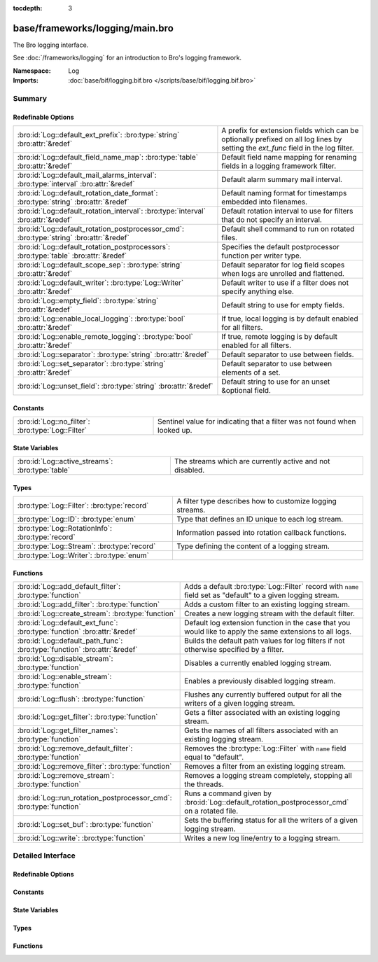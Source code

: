 :tocdepth: 3

base/frameworks/logging/main.bro
================================
.. bro:namespace:: Log

The Bro logging interface.

See :doc:`/frameworks/logging` for an introduction to Bro's
logging framework.

:Namespace: Log
:Imports: :doc:`base/bif/logging.bif.bro </scripts/base/bif/logging.bif.bro>`

Summary
~~~~~~~
Redefinable Options
###################
======================================================================================== =====================================================================
:bro:id:`Log::default_ext_prefix`: :bro:type:`string` :bro:attr:`&redef`                 A prefix for extension fields which can be optionally prefixed
                                                                                         on all log lines by setting the `ext_func` field in the
                                                                                         log filter.
:bro:id:`Log::default_field_name_map`: :bro:type:`table` :bro:attr:`&redef`              Default field name mapping for renaming fields in a logging framework
                                                                                         filter.
:bro:id:`Log::default_mail_alarms_interval`: :bro:type:`interval` :bro:attr:`&redef`     Default alarm summary mail interval.
:bro:id:`Log::default_rotation_date_format`: :bro:type:`string` :bro:attr:`&redef`       Default naming format for timestamps embedded into filenames.
:bro:id:`Log::default_rotation_interval`: :bro:type:`interval` :bro:attr:`&redef`        Default rotation interval to use for filters that do not specify
                                                                                         an interval.
:bro:id:`Log::default_rotation_postprocessor_cmd`: :bro:type:`string` :bro:attr:`&redef` Default shell command to run on rotated files.
:bro:id:`Log::default_rotation_postprocessors`: :bro:type:`table` :bro:attr:`&redef`     Specifies the default postprocessor function per writer type.
:bro:id:`Log::default_scope_sep`: :bro:type:`string` :bro:attr:`&redef`                  Default separator for log field scopes when logs are unrolled and
                                                                                         flattened.
:bro:id:`Log::default_writer`: :bro:type:`Log::Writer` :bro:attr:`&redef`                Default writer to use if a filter does not specify anything else.
:bro:id:`Log::empty_field`: :bro:type:`string` :bro:attr:`&redef`                        Default string to use for empty fields.
:bro:id:`Log::enable_local_logging`: :bro:type:`bool` :bro:attr:`&redef`                 If true, local logging is by default enabled for all filters.
:bro:id:`Log::enable_remote_logging`: :bro:type:`bool` :bro:attr:`&redef`                If true, remote logging is by default enabled for all filters.
:bro:id:`Log::separator`: :bro:type:`string` :bro:attr:`&redef`                          Default separator to use between fields.
:bro:id:`Log::set_separator`: :bro:type:`string` :bro:attr:`&redef`                      Default separator to use between elements of a set.
:bro:id:`Log::unset_field`: :bro:type:`string` :bro:attr:`&redef`                        Default string to use for an unset &optional field.
======================================================================================== =====================================================================

Constants
#########
================================================= =========================================================================
:bro:id:`Log::no_filter`: :bro:type:`Log::Filter` Sentinel value for indicating that a filter was not found when looked up.
================================================= =========================================================================

State Variables
###############
================================================ ========================================================
:bro:id:`Log::active_streams`: :bro:type:`table` The streams which are currently active and not disabled.
================================================ ========================================================

Types
#####
================================================= =========================================================
:bro:type:`Log::Filter`: :bro:type:`record`       A filter type describes how to customize logging streams.
:bro:type:`Log::ID`: :bro:type:`enum`             Type that defines an ID unique to each log stream.
:bro:type:`Log::RotationInfo`: :bro:type:`record` Information passed into rotation callback functions.
:bro:type:`Log::Stream`: :bro:type:`record`       Type defining the content of a logging stream.
:bro:type:`Log::Writer`: :bro:type:`enum`         
================================================= =========================================================

Functions
#########
========================================================================= =========================================================================
:bro:id:`Log::add_default_filter`: :bro:type:`function`                   Adds a default :bro:type:`Log::Filter` record with ``name`` field
                                                                          set as "default" to a given logging stream.
:bro:id:`Log::add_filter`: :bro:type:`function`                           Adds a custom filter to an existing logging stream.
:bro:id:`Log::create_stream`: :bro:type:`function`                        Creates a new logging stream with the default filter.
:bro:id:`Log::default_ext_func`: :bro:type:`function` :bro:attr:`&redef`  Default log extension function in the case that you would like to
                                                                          apply the same extensions to all logs.
:bro:id:`Log::default_path_func`: :bro:type:`function` :bro:attr:`&redef` Builds the default path values for log filters if not otherwise
                                                                          specified by a filter.
:bro:id:`Log::disable_stream`: :bro:type:`function`                       Disables a currently enabled logging stream.
:bro:id:`Log::enable_stream`: :bro:type:`function`                        Enables a previously disabled logging stream.
:bro:id:`Log::flush`: :bro:type:`function`                                Flushes any currently buffered output for all the writers of a given
                                                                          logging stream.
:bro:id:`Log::get_filter`: :bro:type:`function`                           Gets a filter associated with an existing logging stream.
:bro:id:`Log::get_filter_names`: :bro:type:`function`                     Gets the names of all filters associated with an existing
                                                                          logging stream.
:bro:id:`Log::remove_default_filter`: :bro:type:`function`                Removes the :bro:type:`Log::Filter` with ``name`` field equal to
                                                                          "default".
:bro:id:`Log::remove_filter`: :bro:type:`function`                        Removes a filter from an existing logging stream.
:bro:id:`Log::remove_stream`: :bro:type:`function`                        Removes a logging stream completely, stopping all the threads.
:bro:id:`Log::run_rotation_postprocessor_cmd`: :bro:type:`function`       Runs a command given by :bro:id:`Log::default_rotation_postprocessor_cmd`
                                                                          on a rotated file.
:bro:id:`Log::set_buf`: :bro:type:`function`                              Sets the buffering status for all the writers of a given logging stream.
:bro:id:`Log::write`: :bro:type:`function`                                Writes a new log line/entry to a logging stream.
========================================================================= =========================================================================


Detailed Interface
~~~~~~~~~~~~~~~~~~
Redefinable Options
###################
.. bro:id:: Log::default_ext_prefix

   :Type: :bro:type:`string`
   :Attributes: :bro:attr:`&redef`
   :Default: ``"_"``

   A prefix for extension fields which can be optionally prefixed
   on all log lines by setting the `ext_func` field in the
   log filter.

.. bro:id:: Log::default_field_name_map

   :Type: :bro:type:`table` [:bro:type:`string`] of :bro:type:`string`
   :Attributes: :bro:attr:`&redef`
   :Default: ``{}``

   Default field name mapping for renaming fields in a logging framework
   filter.  This is typically used to ease integration with external
   data storage and analysis systems.

.. bro:id:: Log::default_mail_alarms_interval

   :Type: :bro:type:`interval`
   :Attributes: :bro:attr:`&redef`
   :Default: ``0 secs``

   Default alarm summary mail interval. Zero disables alarm summary
   mails.
   
   Note that this is overridden by the BroControl MailAlarmsInterval
   option.

.. bro:id:: Log::default_rotation_date_format

   :Type: :bro:type:`string`
   :Attributes: :bro:attr:`&redef`
   :Default: ``"%Y-%m-%d-%H-%M-%S"``

   Default naming format for timestamps embedded into filenames.
   Uses a ``strftime()`` style.

.. bro:id:: Log::default_rotation_interval

   :Type: :bro:type:`interval`
   :Attributes: :bro:attr:`&redef`
   :Default: ``0 secs``

   Default rotation interval to use for filters that do not specify
   an interval. Zero disables rotation.
   
   Note that this is overridden by the BroControl LogRotationInterval
   option.

.. bro:id:: Log::default_rotation_postprocessor_cmd

   :Type: :bro:type:`string`
   :Attributes: :bro:attr:`&redef`
   :Default: ``""``

   Default shell command to run on rotated files. Empty for none.

.. bro:id:: Log::default_rotation_postprocessors

   :Type: :bro:type:`table` [:bro:type:`Log::Writer`] of :bro:type:`function` (info: :bro:type:`Log::RotationInfo`) : :bro:type:`bool`
   :Attributes: :bro:attr:`&redef`
   :Default:

   ::

      {
         [Log::WRITER_NONE] = LogNone::default_rotation_postprocessor_func
         { 
         return (T);
         },
         [Log::WRITER_ASCII] = LogAscii::default_rotation_postprocessor_func
         { 
         LogAscii::gz = LogAscii::info$fname[-3, (coerce flattenLogAscii::info$fname to int)] == ".gz" ? ".gz" : "";
         LogAscii::bls = getenv("BRO_LOG_SUFFIX");
         if ("" == LogAscii::bls) 
            LogAscii::bls = "log";

         LogAscii::dst = fmt("%s.%s.%s%s", LogAscii::info$path, strftime(Log::default_rotation_date_format, LogAscii::info$open), LogAscii::bls, LogAscii::gz);
         system(fmt("/bin/mv %s %s", LogAscii::info$fname, LogAscii::dst));
         return (Log::run_rotation_postprocessor_cmd(LogAscii::info, LogAscii::dst));
         }
      }

   Specifies the default postprocessor function per writer type.
   Entries in this table are initialized by each writer type.

.. bro:id:: Log::default_scope_sep

   :Type: :bro:type:`string`
   :Attributes: :bro:attr:`&redef`
   :Default: ``"."``

   Default separator for log field scopes when logs are unrolled and
   flattened.  This will be the string between field name components.
   For example, setting this to "_" will cause the typical field
   "id.orig_h" to turn into "id_orig_h".

.. bro:id:: Log::default_writer

   :Type: :bro:type:`Log::Writer`
   :Attributes: :bro:attr:`&redef`
   :Default: ``Log::WRITER_ASCII``

   Default writer to use if a filter does not specify anything else.

.. bro:id:: Log::empty_field

   :Type: :bro:type:`string`
   :Attributes: :bro:attr:`&redef`
   :Default: ``"(empty)"``

   Default string to use for empty fields. This should be different
   from *unset_field* to make the output unambiguous.
   Individual writers can use a different value.

.. bro:id:: Log::enable_local_logging

   :Type: :bro:type:`bool`
   :Attributes: :bro:attr:`&redef`
   :Default: ``T``

   If true, local logging is by default enabled for all filters.

.. bro:id:: Log::enable_remote_logging

   :Type: :bro:type:`bool`
   :Attributes: :bro:attr:`&redef`
   :Default: ``T``

   If true, remote logging is by default enabled for all filters.

.. bro:id:: Log::separator

   :Type: :bro:type:`string`
   :Attributes: :bro:attr:`&redef`
   :Default: ``"\x09"``

   Default separator to use between fields.
   Individual writers can use a different value.

.. bro:id:: Log::set_separator

   :Type: :bro:type:`string`
   :Attributes: :bro:attr:`&redef`
   :Default: ``","``

   Default separator to use between elements of a set.
   Individual writers can use a different value.

.. bro:id:: Log::unset_field

   :Type: :bro:type:`string`
   :Attributes: :bro:attr:`&redef`
   :Default: ``"-"``

   Default string to use for an unset &optional field.
   Individual writers can use a different value.

Constants
#########
.. bro:id:: Log::no_filter

   :Type: :bro:type:`Log::Filter`
   :Default:

   ::

      {
         name="<not found>"
         writer=Log::WRITER_ASCII
         pred=<uninitialized>
         path=<uninitialized>
         path_func=<uninitialized>
         include=<uninitialized>
         exclude=<uninitialized>
         log_local=T
         log_remote=T
         field_name_map={

         }
         scope_sep="."
         ext_prefix="_"
         ext_func=anonymous-function
         ;
         interv=0 secs
         postprocessor=<uninitialized>
         config={

         }
      }

   Sentinel value for indicating that a filter was not found when looked up.

State Variables
###############
.. bro:id:: Log::active_streams

   :Type: :bro:type:`table` [:bro:type:`Log::ID`] of :bro:type:`Log::Stream`
   :Default: ``{}``

   The streams which are currently active and not disabled.
   This table is not meant to be modified by users!  Only use it for
   examining which streams are active.

Types
#####
.. bro:type:: Log::Filter

   :Type: :bro:type:`record`

      name: :bro:type:`string`
         Descriptive name to reference this filter.

      writer: :bro:type:`Log::Writer` :bro:attr:`&default` = :bro:see:`Log::default_writer` :bro:attr:`&optional`
         The logging writer implementation to use.

      pred: :bro:type:`function` (rec: :bro:type:`any`) : :bro:type:`bool` :bro:attr:`&optional`
         Indicates whether a log entry should be recorded.
         If not given, all entries are recorded.
         

         :rec: An instance of the stream's ``columns`` type with its
              fields set to the values to be logged.
         

         :returns: True if the entry is to be recorded.

      path: :bro:type:`string` :bro:attr:`&optional`
         Output path for recording entries matching this
         filter.
         
         The specific interpretation of the string is up to the
         logging writer, and may for example be the destination
         file name. Generally, filenames are expected to be given
         without any extensions; writers will add appropriate
         extensions automatically.
         
         If this path is found to conflict with another filter's
         for the same writer type, it is automatically corrected
         by appending "-N", where N is the smallest integer greater
         or equal to 2 that allows the corrected path name to not
         conflict with another filter's.

      path_func: :bro:type:`function` (id: :bro:type:`Log::ID`, path: :bro:type:`string`, rec: :bro:type:`any`) : :bro:type:`string` :bro:attr:`&optional`
         A function returning the output path for recording entries
         matching this filter. This is similar to *path* yet allows
         to compute the string dynamically. It is ok to return
         different strings for separate calls, but be careful: it's
         easy to flood the disk by returning a new string for each
         connection.  Upon adding a filter to a stream, if neither
         ``path`` nor ``path_func`` is explicitly set by them, then
         :bro:see:`Log::default_path_func` is used.
         

         :id: The ID associated with the log stream.
         

         :path: A suggested path value, which may be either the filter's
               ``path`` if defined, else a previous result from the
               function.  If no ``path`` is defined for the filter,
               then the first call to the function will contain an
               empty string.
         

         :rec: An instance of the stream's ``columns`` type with its
              fields set to the values to be logged.
         

         :returns: The path to be used for the filter, which will be
                  subject to the same automatic correction rules as
                  the *path* field of :bro:type:`Log::Filter` in the
                  case of conflicts with other filters trying to use
                  the same writer/path pair.

      include: :bro:type:`set` [:bro:type:`string`] :bro:attr:`&optional`
         Subset of column names to record. If not given, all
         columns are recorded.

      exclude: :bro:type:`set` [:bro:type:`string`] :bro:attr:`&optional`
         Subset of column names to exclude from recording. If not
         given, all columns are recorded.

      log_local: :bro:type:`bool` :bro:attr:`&default` = :bro:see:`Log::enable_local_logging` :bro:attr:`&optional`
         If true, entries are recorded locally.

      log_remote: :bro:type:`bool` :bro:attr:`&default` = :bro:see:`Log::enable_remote_logging` :bro:attr:`&optional`
         If true, entries are passed on to remote peers.

      field_name_map: :bro:type:`table` [:bro:type:`string`] of :bro:type:`string` :bro:attr:`&default` = :bro:see:`Log::default_field_name_map` :bro:attr:`&optional`
         Field name map to rename fields before the fields are written
         to the output.

      scope_sep: :bro:type:`string` :bro:attr:`&default` = :bro:see:`Log::default_scope_sep` :bro:attr:`&optional`
         A string that is used for unrolling and flattening field names
         for nested record types.

      ext_prefix: :bro:type:`string` :bro:attr:`&default` = :bro:see:`Log::default_ext_prefix` :bro:attr:`&optional`
         Default prefix for all extension fields. It's typically
         prudent to set this to something that Bro's logging
         framework can't normally write out in a field name.

      ext_func: :bro:type:`function` (path: :bro:type:`string`) : :bro:type:`any` :bro:attr:`&default` = :bro:see:`Log::default_ext_func` :bro:attr:`&optional`
         Function to collect a log extension value.  If not specified,
         no log extension will be provided for the log.
         The return value from the function *must* be a record.

      interv: :bro:type:`interval` :bro:attr:`&default` = :bro:see:`Log::default_rotation_interval` :bro:attr:`&optional`
         Rotation interval. Zero disables rotation.

      postprocessor: :bro:type:`function` (info: :bro:type:`Log::RotationInfo`) : :bro:type:`bool` :bro:attr:`&optional`
         Callback function to trigger for rotated files. If not set, the
         default comes out of :bro:id:`Log::default_rotation_postprocessors`.

      config: :bro:type:`table` [:bro:type:`string`] of :bro:type:`string` :bro:attr:`&default` = ``{  }`` :bro:attr:`&optional`
         A key/value table that will be passed on to the writer.
         Interpretation of the values is left to the writer, but
         usually they will be used for configuration purposes.

   A filter type describes how to customize logging streams.

.. bro:type:: Log::ID

   :Type: :bro:type:`enum`

      .. bro:enum:: Log::UNKNOWN Log::ID

         Dummy place-holder.

      .. bro:enum:: Broker::LOG Log::ID

         (present if :doc:`/scripts/base/frameworks/broker/log.bro` is loaded)


      .. bro:enum:: Files::LOG Log::ID

         (present if :doc:`/scripts/base/frameworks/files/main.bro` is loaded)


         Logging stream for file analysis.

      .. bro:enum:: Reporter::LOG Log::ID

         (present if :doc:`/scripts/base/frameworks/reporter/main.bro` is loaded)


      .. bro:enum:: Cluster::LOG Log::ID

         (present if :doc:`/scripts/base/frameworks/cluster/main.bro` is loaded)


      .. bro:enum:: Notice::LOG Log::ID

         (present if :doc:`/scripts/base/frameworks/notice/main.bro` is loaded)


         This is the primary logging stream for notices.

      .. bro:enum:: Notice::ALARM_LOG Log::ID

         (present if :doc:`/scripts/base/frameworks/notice/main.bro` is loaded)


         This is the alarm stream.

      .. bro:enum:: Weird::LOG Log::ID

         (present if :doc:`/scripts/base/frameworks/notice/weird.bro` is loaded)


      .. bro:enum:: NetControl::LOG Log::ID

         (present if :doc:`/scripts/base/frameworks/netcontrol/main.bro` is loaded)


      .. bro:enum:: OpenFlow::LOG Log::ID

         (present if :doc:`/scripts/base/frameworks/openflow/plugins/log.bro` is loaded)


      .. bro:enum:: NetControl::DROP Log::ID

         (present if :doc:`/scripts/base/frameworks/netcontrol/types.bro` is loaded)


         Stop forwarding all packets matching the entity.
         
         No additional arguments.

      .. bro:enum:: NetControl::SHUNT Log::ID

         (present if :doc:`/scripts/base/frameworks/netcontrol/shunt.bro` is loaded)


      .. bro:enum:: NetControl::CATCH_RELEASE Log::ID

         (present if :doc:`/scripts/base/frameworks/netcontrol/catch-and-release.bro` is loaded)


      .. bro:enum:: DPD::LOG Log::ID

         (present if :doc:`/scripts/base/frameworks/dpd/main.bro` is loaded)


      .. bro:enum:: Signatures::LOG Log::ID

         (present if :doc:`/scripts/base/frameworks/signatures/main.bro` is loaded)


      .. bro:enum:: PacketFilter::LOG Log::ID

         (present if :doc:`/scripts/base/frameworks/packet-filter/main.bro` is loaded)


      .. bro:enum:: Software::LOG Log::ID

         (present if :doc:`/scripts/base/frameworks/software/main.bro` is loaded)


      .. bro:enum:: Intel::LOG Log::ID

         (present if :doc:`/scripts/base/frameworks/intel/main.bro` is loaded)


      .. bro:enum:: Config::LOG Log::ID

         (present if :doc:`/scripts/base/frameworks/config/main.bro` is loaded)


      .. bro:enum:: Tunnel::LOG Log::ID

         (present if :doc:`/scripts/base/frameworks/tunnels/main.bro` is loaded)


      .. bro:enum:: Conn::LOG Log::ID

         (present if :doc:`/scripts/base/protocols/conn/main.bro` is loaded)


      .. bro:enum:: DCE_RPC::LOG Log::ID

         (present if :doc:`/scripts/base/protocols/dce-rpc/main.bro` is loaded)


      .. bro:enum:: DHCP::LOG Log::ID

         (present if :doc:`/scripts/base/protocols/dhcp/main.bro` is loaded)


      .. bro:enum:: DNP3::LOG Log::ID

         (present if :doc:`/scripts/base/protocols/dnp3/main.bro` is loaded)


      .. bro:enum:: DNS::LOG Log::ID

         (present if :doc:`/scripts/base/protocols/dns/main.bro` is loaded)


      .. bro:enum:: FTP::LOG Log::ID

         (present if :doc:`/scripts/base/protocols/ftp/main.bro` is loaded)


      .. bro:enum:: SSL::LOG Log::ID

         (present if :doc:`/scripts/base/protocols/ssl/main.bro` is loaded)


      .. bro:enum:: X509::LOG Log::ID

         (present if :doc:`/scripts/base/files/x509/main.bro` is loaded)


      .. bro:enum:: HTTP::LOG Log::ID

         (present if :doc:`/scripts/base/protocols/http/main.bro` is loaded)


      .. bro:enum:: IRC::LOG Log::ID

         (present if :doc:`/scripts/base/protocols/irc/main.bro` is loaded)


      .. bro:enum:: KRB::LOG Log::ID

         (present if :doc:`/scripts/base/protocols/krb/main.bro` is loaded)


      .. bro:enum:: Modbus::LOG Log::ID

         (present if :doc:`/scripts/base/protocols/modbus/main.bro` is loaded)


      .. bro:enum:: mysql::LOG Log::ID

         (present if :doc:`/scripts/base/protocols/mysql/main.bro` is loaded)


      .. bro:enum:: NTLM::LOG Log::ID

         (present if :doc:`/scripts/base/protocols/ntlm/main.bro` is loaded)


      .. bro:enum:: RADIUS::LOG Log::ID

         (present if :doc:`/scripts/base/protocols/radius/main.bro` is loaded)


      .. bro:enum:: RDP::LOG Log::ID

         (present if :doc:`/scripts/base/protocols/rdp/main.bro` is loaded)


      .. bro:enum:: RFB::LOG Log::ID

         (present if :doc:`/scripts/base/protocols/rfb/main.bro` is loaded)


      .. bro:enum:: SIP::LOG Log::ID

         (present if :doc:`/scripts/base/protocols/sip/main.bro` is loaded)


      .. bro:enum:: SNMP::LOG Log::ID

         (present if :doc:`/scripts/base/protocols/snmp/main.bro` is loaded)


      .. bro:enum:: SMB::AUTH_LOG Log::ID

         (present if :doc:`/scripts/base/protocols/smb/main.bro` is loaded)


      .. bro:enum:: SMB::MAPPING_LOG Log::ID

         (present if :doc:`/scripts/base/protocols/smb/main.bro` is loaded)


      .. bro:enum:: SMB::FILES_LOG Log::ID

         (present if :doc:`/scripts/base/protocols/smb/main.bro` is loaded)


      .. bro:enum:: SMTP::LOG Log::ID

         (present if :doc:`/scripts/base/protocols/smtp/main.bro` is loaded)


      .. bro:enum:: SOCKS::LOG Log::ID

         (present if :doc:`/scripts/base/protocols/socks/main.bro` is loaded)


      .. bro:enum:: SSH::LOG Log::ID

         (present if :doc:`/scripts/base/protocols/ssh/main.bro` is loaded)


      .. bro:enum:: Syslog::LOG Log::ID

         (present if :doc:`/scripts/base/protocols/syslog/main.bro` is loaded)


      .. bro:enum:: PE::LOG Log::ID

         (present if :doc:`/scripts/base/files/pe/main.bro` is loaded)


      .. bro:enum:: Unified2::LOG Log::ID

         (present if :doc:`/scripts/base/files/unified2/main.bro` is loaded)


      .. bro:enum:: OCSP::LOG Log::ID

         (present if :doc:`/scripts/policy/files/x509/log-ocsp.bro` is loaded)


      .. bro:enum:: Barnyard2::LOG Log::ID

         (present if :doc:`/scripts/policy/integration/barnyard2/main.bro` is loaded)


      .. bro:enum:: CaptureLoss::LOG Log::ID

         (present if :doc:`/scripts/policy/misc/capture-loss.bro` is loaded)


      .. bro:enum:: Traceroute::LOG Log::ID

         (present if :doc:`/scripts/policy/misc/detect-traceroute/main.bro` is loaded)


      .. bro:enum:: LoadedScripts::LOG Log::ID

         (present if :doc:`/scripts/policy/misc/loaded-scripts.bro` is loaded)


      .. bro:enum:: Stats::LOG Log::ID

         (present if :doc:`/scripts/policy/misc/stats.bro` is loaded)


      .. bro:enum:: WeirdStats::LOG Log::ID

         (present if :doc:`/scripts/policy/misc/weird-stats.bro` is loaded)


      .. bro:enum:: Known::HOSTS_LOG Log::ID

         (present if :doc:`/scripts/policy/protocols/conn/known-hosts.bro` is loaded)


      .. bro:enum:: Known::SERVICES_LOG Log::ID

         (present if :doc:`/scripts/policy/protocols/conn/known-services.bro` is loaded)


      .. bro:enum:: Known::MODBUS_LOG Log::ID

         (present if :doc:`/scripts/policy/protocols/modbus/known-masters-slaves.bro` is loaded)


      .. bro:enum:: Modbus::REGISTER_CHANGE_LOG Log::ID

         (present if :doc:`/scripts/policy/protocols/modbus/track-memmap.bro` is loaded)


      .. bro:enum:: SMB::CMD_LOG Log::ID

         (present if :doc:`/scripts/policy/protocols/smb/log-cmds.bro` is loaded)


      .. bro:enum:: Known::CERTS_LOG Log::ID

         (present if :doc:`/scripts/policy/protocols/ssl/known-certs.bro` is loaded)


      .. bro:enum:: BroxygenExample::LOG Log::ID

         (present if :doc:`/scripts/broxygen/example.bro` is loaded)


   Type that defines an ID unique to each log stream. Scripts creating new
   log streams need to redef this enum to add their own specific log ID.
   The log ID implicitly determines the default name of the generated log
   file.

.. bro:type:: Log::RotationInfo

   :Type: :bro:type:`record`

      writer: :bro:type:`Log::Writer`
         The log writer being used.

      fname: :bro:type:`string`
         Full name of the rotated file.

      path: :bro:type:`string`
         Original path value.

      open: :bro:type:`time`
         Time when opened.

      close: :bro:type:`time`
         Time when closed.

      terminating: :bro:type:`bool`
         True if rotation occured due to Bro shutting down.

   Information passed into rotation callback functions.

.. bro:type:: Log::Stream

   :Type: :bro:type:`record`

      columns: :bro:type:`any`
         A record type defining the log's columns.

      ev: :bro:type:`any` :bro:attr:`&optional`
         Event that will be raised once for each log entry.
         The event receives a single same parameter, an instance of
         type ``columns``.

      path: :bro:type:`string` :bro:attr:`&optional`
         A path that will be inherited by any filters added to the
         stream which do not already specify their own path.

   Type defining the content of a logging stream.

.. bro:type:: Log::Writer

   :Type: :bro:type:`enum`

      .. bro:enum:: Log::WRITER_ASCII Log::Writer

      .. bro:enum:: Log::WRITER_NONE Log::Writer

      .. bro:enum:: Log::WRITER_SQLITE Log::Writer


Functions
#########
.. bro:id:: Log::add_default_filter

   :Type: :bro:type:`function` (id: :bro:type:`Log::ID`) : :bro:type:`bool`

   Adds a default :bro:type:`Log::Filter` record with ``name`` field
   set as "default" to a given logging stream.
   

   :id: The ID associated with a logging stream for which to add a default
       filter.
   

   :returns: The status of a call to :bro:id:`Log::add_filter` using a
            default :bro:type:`Log::Filter` argument with ``name`` field
            set to "default".
   
   .. bro:see:: Log::add_filter Log::remove_filter
      Log::remove_default_filter

.. bro:id:: Log::add_filter

   :Type: :bro:type:`function` (id: :bro:type:`Log::ID`, filter: :bro:type:`Log::Filter`) : :bro:type:`bool`

   Adds a custom filter to an existing logging stream.  If a filter
   with a matching ``name`` field already exists for the stream, it
   is removed when the new filter is successfully added.
   

   :id: The ID associated with the logging stream to filter.
   

   :filter: A record describing the desired logging parameters.
   

   :returns: True if the filter was successfully added, false if
            the filter was not added or the *filter* argument was not
            the correct type.
   
   .. bro:see:: Log::remove_filter Log::add_default_filter
      Log::remove_default_filter Log::get_filter Log::get_filter_names

.. bro:id:: Log::create_stream

   :Type: :bro:type:`function` (id: :bro:type:`Log::ID`, stream: :bro:type:`Log::Stream`) : :bro:type:`bool`

   Creates a new logging stream with the default filter.
   

   :id: The ID enum to be associated with the new logging stream.
   

   :stream: A record defining the content that the new stream will log.
   

   :returns: True if a new logging stream was successfully created and
            a default filter added to it.
   
   .. bro:see:: Log::add_default_filter Log::remove_default_filter

.. bro:id:: Log::default_ext_func

   :Type: :bro:type:`function` (path: :bro:type:`string`) : :bro:type:`any`
   :Attributes: :bro:attr:`&redef`

   Default log extension function in the case that you would like to
   apply the same extensions to all logs.  The function *must* return
   a record with all of the fields to be included in the log. The
   default function included here does not return a value, which indicates
   that no extensions are added.

.. bro:id:: Log::default_path_func

   :Type: :bro:type:`function` (id: :bro:type:`Log::ID`, path: :bro:type:`string`, rec: :bro:type:`any`) : :bro:type:`string`
   :Attributes: :bro:attr:`&redef`

   Builds the default path values for log filters if not otherwise
   specified by a filter. The default implementation uses *id*
   to derive a name.  Upon adding a filter to a stream, if neither
   ``path`` nor ``path_func`` is explicitly set by them, then
   this function is used as the ``path_func``.
   

   :id: The ID associated with the log stream.
   

   :path: A suggested path value, which may be either the filter's
         ``path`` if defined, else a previous result from the function.
         If no ``path`` is defined for the filter, then the first call
         to the function will contain an empty string.
   

   :rec: An instance of the stream's ``columns`` type with its
        fields set to the values to be logged.
   

   :returns: The path to be used for the filter.

.. bro:id:: Log::disable_stream

   :Type: :bro:type:`function` (id: :bro:type:`Log::ID`) : :bro:type:`bool`

   Disables a currently enabled logging stream.  Disabled streams
   will not be written to until they are enabled again.  New streams
   are enabled by default.
   

   :id: The ID associated with the logging stream to disable.
   

   :returns: True if the stream is now disabled or was already disabled.
   
   .. bro:see:: Log::enable_stream

.. bro:id:: Log::enable_stream

   :Type: :bro:type:`function` (id: :bro:type:`Log::ID`) : :bro:type:`bool`

   Enables a previously disabled logging stream.  Disabled streams
   will not be written to until they are enabled again.  New streams
   are enabled by default.
   

   :id: The ID associated with the logging stream to enable.
   

   :returns: True if the stream is re-enabled or was not previously disabled.
   
   .. bro:see:: Log::disable_stream

.. bro:id:: Log::flush

   :Type: :bro:type:`function` (id: :bro:type:`Log::ID`) : :bro:type:`bool`

   Flushes any currently buffered output for all the writers of a given
   logging stream.
   

   :id: The ID associated with a logging stream for which to flush buffered
       data.
   

   :returns: True if all writers of a log stream were signalled to flush
            buffered data or if the logging stream is disabled,
            false if the logging stream does not exist.
   
   .. bro:see:: Log::set_buf Log::enable_stream Log::disable_stream

.. bro:id:: Log::get_filter

   :Type: :bro:type:`function` (id: :bro:type:`Log::ID`, name: :bro:type:`string`) : :bro:type:`Log::Filter`

   Gets a filter associated with an existing logging stream.
   

   :id: The ID associated with a logging stream from which to
       obtain one of its filters.
   

   :name: A string to match against the ``name`` field of a
         :bro:type:`Log::Filter` for identification purposes.
   

   :returns: A filter attached to the logging stream *id* matching
            *name* or, if no matches are found returns the
            :bro:id:`Log::no_filter` sentinel value.
   
   .. bro:see:: Log::add_filter Log::remove_filter Log::add_default_filter
                Log::remove_default_filter Log::get_filter_names

.. bro:id:: Log::get_filter_names

   :Type: :bro:type:`function` (id: :bro:type:`Log::ID`) : :bro:type:`set` [:bro:type:`string`]

   Gets the names of all filters associated with an existing
   logging stream.
   

   :id: The ID of a logging stream from which to obtain the list
       of filter names.
   

   :returns: The set of filter names associated with the stream.
   
   ..bro:see:: Log::remove_filter Log::add_default_filter
     Log::remove_default_filter Log::get_filter

.. bro:id:: Log::remove_default_filter

   :Type: :bro:type:`function` (id: :bro:type:`Log::ID`) : :bro:type:`bool`

   Removes the :bro:type:`Log::Filter` with ``name`` field equal to
   "default".
   

   :id: The ID associated with a logging stream from which to remove the
       default filter.
   

   :returns: The status of a call to :bro:id:`Log::remove_filter` using
            "default" as the argument.
   
   .. bro:see:: Log::add_filter Log::remove_filter Log::add_default_filter

.. bro:id:: Log::remove_filter

   :Type: :bro:type:`function` (id: :bro:type:`Log::ID`, name: :bro:type:`string`) : :bro:type:`bool`

   Removes a filter from an existing logging stream.
   

   :id: The ID associated with the logging stream from which to
       remove a filter.
   

   :name: A string to match against the ``name`` field of a
         :bro:type:`Log::Filter` for identification purposes.
   

   :returns: True if the logging stream's filter was removed or
            if no filter associated with *name* was found.
   
   .. bro:see:: Log::remove_filter Log::add_default_filter
      Log::remove_default_filter Log::get_filter Log::get_filter_names

.. bro:id:: Log::remove_stream

   :Type: :bro:type:`function` (id: :bro:type:`Log::ID`) : :bro:type:`bool`

   Removes a logging stream completely, stopping all the threads.
   

   :id: The ID associated with the logging stream.
   

   :returns: True if the stream was successfully removed.
   
   .. bro:see:: Log::create_stream

.. bro:id:: Log::run_rotation_postprocessor_cmd

   :Type: :bro:type:`function` (info: :bro:type:`Log::RotationInfo`, npath: :bro:type:`string`) : :bro:type:`bool`

   Runs a command given by :bro:id:`Log::default_rotation_postprocessor_cmd`
   on a rotated file.  Meant to be called from postprocessor functions
   that are added to :bro:id:`Log::default_rotation_postprocessors`.
   

   :info: A record holding meta-information about the log being rotated.
   

   :npath: The new path of the file (after already being rotated/processed
          by writer-specific postprocessor as defined in
          :bro:id:`Log::default_rotation_postprocessors`).
   

   :returns: True when :bro:id:`Log::default_rotation_postprocessor_cmd`
            is empty or the system command given by it has been invoked
            to postprocess a rotated log file.
   
   .. bro:see:: Log::default_rotation_date_format
      Log::default_rotation_postprocessor_cmd
      Log::default_rotation_postprocessors

.. bro:id:: Log::set_buf

   :Type: :bro:type:`function` (id: :bro:type:`Log::ID`, buffered: :bro:type:`bool`) : :bro:type:`bool`

   Sets the buffering status for all the writers of a given logging stream.
   A given writer implementation may or may not support buffering and if
   it doesn't then toggling buffering with this function has no effect.
   

   :id: The ID associated with a logging stream for which to
       enable/disable buffering.
   

   :buffered: Whether to enable or disable log buffering.
   

   :returns: True if buffering status was set, false if the logging stream
            does not exist.
   
   .. bro:see:: Log::flush

.. bro:id:: Log::write

   :Type: :bro:type:`function` (id: :bro:type:`Log::ID`, columns: :bro:type:`any`) : :bro:type:`bool`

   Writes a new log line/entry to a logging stream.
   

   :id: The ID associated with a logging stream to be written to.
   

   :columns: A record value describing the values of each field/column
            to write to the log stream.
   

   :returns: True if the stream was found and no error occurred in writing
            to it or if the stream was disabled and nothing was written.
            False if the stream was not found, or the *columns*
            argument did not match what the stream was initially defined
            to handle, or one of the stream's filters has an invalid
            ``path_func``.
   
   .. bro:see:: Log::enable_stream Log::disable_stream


